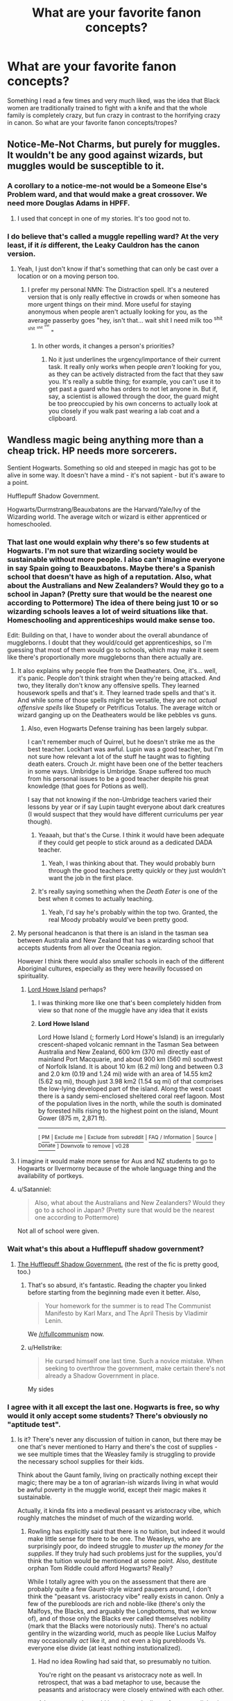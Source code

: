 #+TITLE: What are your favorite fanon concepts?

* What are your favorite fanon concepts?
:PROPERTIES:
:Author: pornomancer90
:Score: 35
:DateUnix: 1518741009.0
:DateShort: 2018-Feb-16
:FlairText: Discussion
:END:
Something I read a few times and very much liked, was the idea that Black women are traditionally trained to fight with a knife and that the whole family is completely crazy, but fun crazy in contrast to the horrifying crazy in canon. So what are your favorite fanon concepts/tropes?


** Notice-Me-Not Charms, but purely for muggles. It wouldn't be any good against wizards, but muggles would be susceptible to it.
:PROPERTIES:
:Author: AutumnSouls
:Score: 31
:DateUnix: 1518747420.0
:DateShort: 2018-Feb-16
:END:

*** A corollary to a notice-me-not would be a Someone Else's Problem ward, and that would make a great crossover. We need more Douglas Adams in HPFF.
:PROPERTIES:
:Author: Sturmundsterne
:Score: 25
:DateUnix: 1518748277.0
:DateShort: 2018-Feb-16
:END:

**** I used that concept in one of my stories. It's too good not to.
:PROPERTIES:
:Score: 1
:DateUnix: 1518809796.0
:DateShort: 2018-Feb-16
:END:


*** I do believe that's called a muggle repelling ward? At the very least, if it /is/ different, the Leaky Cauldron has the canon version.
:PROPERTIES:
:Author: Averant
:Score: 10
:DateUnix: 1518757048.0
:DateShort: 2018-Feb-16
:END:

**** Yeah, I just don't know if that's something that can only be cast over a location or on a moving person too.
:PROPERTIES:
:Author: AutumnSouls
:Score: 3
:DateUnix: 1518757081.0
:DateShort: 2018-Feb-16
:END:

***** I prefer my personal NMN: The Distraction spell. It's a neutered version that is only really effective in crowds or when someone has more urgent things on their mind. More useful for staying anonymous when people aren't actually looking for you, as the average passerby goes "hey, isn't that... wait shit I need milk too ^{shit} ^{^{shit}} ^{^{^{shit}}} ^{^{^{^{shit}}}} "
:PROPERTIES:
:Author: Averant
:Score: 6
:DateUnix: 1518757772.0
:DateShort: 2018-Feb-16
:END:

****** In other words, it changes a person's priorities?
:PROPERTIES:
:Author: Jahoan
:Score: 1
:DateUnix: 1518828759.0
:DateShort: 2018-Feb-17
:END:

******* No it just underlines the urgency/importance of their current task. It really only works when people /aren't/ looking for you, as they can be actively distracted from the fact that they saw you. It's really a subtle thing; for example, you can't use it to get past a guard who has orders to not let anyone in. But if, say, a scientist is allowed through the door, the guard might be too preoccupied by his own concerns to actually look at you closely if you walk past wearing a lab coat and a clipboard.
:PROPERTIES:
:Author: Averant
:Score: 1
:DateUnix: 1518834424.0
:DateShort: 2018-Feb-17
:END:


** Wandless magic being anything more than a cheap trick. HP needs more sorcerers.

Sentient Hogwarts. Something so old and steeped in magic has got to be alive in some way. It doesn't have a mind - it's not sapient - but it's aware to a point.

Hufflepuff Shadow Government.

Hogwarts/Durmstrang/Beauxbatons are the Harvard/Yale/Ivy of the Wizarding world. The average witch or wizard is either apprenticed or homeschooled.
:PROPERTIES:
:Author: Averant
:Score: 34
:DateUnix: 1518757223.0
:DateShort: 2018-Feb-16
:END:

*** That last one would explain why there's so few students at Hogwarts. I'm not sure that wizarding society would be sustainable without more people. I also can't imagine everyone in say Spain going to Beauxbatons. Maybe there's a Spanish school that doesn't have as high of a reputation. Also, what about the Australians and New Zealanders? Would they go to a school in Japan? (Pretty sure that would be the nearest one according to Pottermore) The idea of there being just 10 or so wizarding schools leaves a lot of weird situations like that. Homeschooling and apprenticeships would make sense too.

Edit: Building on that, I have to wonder about the overall abundance of muggleborns. I doubt that they would/could get apprenticeships, so I'm guessing that most of them would go to schools, which may make it seem like there's proportionally more muggleborns than there actually are.
:PROPERTIES:
:Author: ApteryxAustralis
:Score: 17
:DateUnix: 1518758556.0
:DateShort: 2018-Feb-16
:END:

**** It also explains why people flee from the Deatheaters. One, it's... well, it's panic. People don't think straight when they're being attacked. And two, they literally don't know any offensive spells. They learned housework spells and that's it. They learned trade spells and that's it. And while some of those spells might be versatile, they are not /actual offensive spells/ like Stupefy or Petrificus Totalus. The average witch or wizard ganging up on the Deatheaters would be like pebbles vs guns.
:PROPERTIES:
:Author: Averant
:Score: 20
:DateUnix: 1518759213.0
:DateShort: 2018-Feb-16
:END:

***** Also, even Hogwarts Defense training has been largely subpar.

I can't remember much of Quirrel, but he doesn't strike me as the best teacher. Lockhart was awful. Lupin was a good teacher, but I'm not sure how relevant a lot of the stuff he taught was to fighting death eaters. Crouch Jr. might have been one of the better teachers in some ways. Umbridge is Umbridge. Snape suffered too much from his personal issues to be a good teacher despite his great knowledge (that goes for Potions as well).

I say that not knowing if the non-Umbridge teachers varied their lessons by year or if say Lupin taught everyone about dark creatures (I would suspect that they would have different curriculums per year though).
:PROPERTIES:
:Author: ApteryxAustralis
:Score: 18
:DateUnix: 1518759487.0
:DateShort: 2018-Feb-16
:END:

****** Yeaaah, but that's the Curse. I think it would have been adequate if they could get people to stick around as a dedicated DADA teacher.
:PROPERTIES:
:Author: Averant
:Score: 6
:DateUnix: 1518759892.0
:DateShort: 2018-Feb-16
:END:

******* Yeah, I was thinking about that. They would probably burn through the good teachers pretty quickly or they just wouldn't want the job in the first place.
:PROPERTIES:
:Author: ApteryxAustralis
:Score: 3
:DateUnix: 1518760974.0
:DateShort: 2018-Feb-16
:END:


****** It's really saying something when the /Death Eater/ is one of the best when it comes to actually teaching.
:PROPERTIES:
:Author: Jahoan
:Score: 7
:DateUnix: 1518828914.0
:DateShort: 2018-Feb-17
:END:

******* Yeah, I'd say he's probably within the top two. Granted, the real Moody probably would've been pretty good.
:PROPERTIES:
:Author: ApteryxAustralis
:Score: 5
:DateUnix: 1518831435.0
:DateShort: 2018-Feb-17
:END:


**** My personal headcanon is that there is an island in the tasman sea between Australia and New Zealand that has a wizarding school that accepts students from all over the Oceania region.

However I think there would also smaller schools in each of the different Aboriginal cultures, especially as they were heavilly focussed on spirituality.
:PROPERTIES:
:Author: geek_of_nature
:Score: 8
:DateUnix: 1518776991.0
:DateShort: 2018-Feb-16
:END:

***** [[https://en.wikipedia.org/wiki/Lord_Howe_Island][Lord Howe Island]] perhaps?
:PROPERTIES:
:Author: ApteryxAustralis
:Score: 3
:DateUnix: 1518806792.0
:DateShort: 2018-Feb-16
:END:

****** I was thinking more like one that's been completely hidden from view so that none of the muggle have any idea that it exists
:PROPERTIES:
:Author: geek_of_nature
:Score: 2
:DateUnix: 1518867617.0
:DateShort: 2018-Feb-17
:END:


****** *Lord Howe Island*

Lord Howe Island (; formerly Lord Howe's Island) is an irregularly crescent-shaped volcanic remnant in the Tasman Sea between Australia and New Zealand, 600 km (370 mi) directly east of mainland Port Macquarie, and about 900 km (560 mi) southwest of Norfolk Island. It is about 10 km (6.2 mi) long and between 0.3 and 2.0 km (0.19 and 1.24 mi) wide with an area of 14.55 km2 (5.62 sq mi), though just 3.98 km2 (1.54 sq mi) of that comprises the low-lying developed part of the island. Along the west coast there is a sandy semi-enclosed sheltered coral reef lagoon. Most of the population lives in the north, while the south is dominated by forested hills rising to the highest point on the island, Mount Gower (875 m, 2,871 ft).

--------------

^{[} [[https://www.reddit.com/message/compose?to=kittens_from_space][^{PM}]] ^{|} [[https://reddit.com/message/compose?to=WikiTextBot&message=Excludeme&subject=Excludeme][^{Exclude} ^{me}]] ^{|} [[https://np.reddit.com/r/HPfanfiction/about/banned][^{Exclude} ^{from} ^{subreddit}]] ^{|} [[https://np.reddit.com/r/WikiTextBot/wiki/index][^{FAQ} ^{/} ^{Information}]] ^{|} [[https://github.com/kittenswolf/WikiTextBot][^{Source}]] ^{|} [[https://www.reddit.com/r/WikiTextBot/wiki/donate][^{Donate}]] ^{]} ^{Downvote} ^{to} ^{remove} ^{|} ^{v0.28}
:PROPERTIES:
:Author: WikiTextBot
:Score: 1
:DateUnix: 1518806798.0
:DateShort: 2018-Feb-16
:END:


**** I imagine it would make more sense for Aus and NZ students to go to Hogwarts or Ilvermorny because of the whole language thing and the availability of portkeys.
:PROPERTIES:
:Author: maxxie10
:Score: 7
:DateUnix: 1518780689.0
:DateShort: 2018-Feb-16
:END:


**** u/Satanniel:
#+begin_quote
  Also, what about the Australians and New Zealanders? Would they go to a school in Japan? (Pretty sure that would be the nearest one according to Pottermore)
#+end_quote

Not all of school were given.
:PROPERTIES:
:Author: Satanniel
:Score: 5
:DateUnix: 1518786586.0
:DateShort: 2018-Feb-16
:END:


*** Wait what's this about a Hufflepuff shadow government?
:PROPERTIES:
:Author: girlikecupcake
:Score: 8
:DateUnix: 1518758455.0
:DateShort: 2018-Feb-16
:END:

**** [[https://www.fanfiction.net/s/7370842/4/The-Worst-Muggles-Imaginable][The Hufflepuff Shadow Government.]] (the rest of the fic is pretty good, too.)
:PROPERTIES:
:Author: Averant
:Score: 8
:DateUnix: 1518758697.0
:DateShort: 2018-Feb-16
:END:

***** That's so absurd, it's fantastic. Reading the chapter you linked before starting from the beginning made even it better. Also,

#+begin_quote
  Your homework for the summer is to read The Communist Manifesto by Karl Marx, and The April Thesis by Vladimir Lenin.
#+end_quote

We [[/r/fullcommunism]] now.
:PROPERTIES:
:Author: Ember_Rising
:Score: 5
:DateUnix: 1518796252.0
:DateShort: 2018-Feb-16
:END:


***** u/Hellstrike:
#+begin_quote
  He cursed himself one last time. Such a novice mistake. When seeking to overthrow the government, make certain there's not already a Shadow Government in place.
#+end_quote

My sides
:PROPERTIES:
:Author: Hellstrike
:Score: 5
:DateUnix: 1518818986.0
:DateShort: 2018-Feb-17
:END:


*** I agree with it all except the last one. Hogwarts is free, so why would it only accept some students? There's obviously no "aptitude test".
:PROPERTIES:
:Author: Achille-Talon
:Score: 4
:DateUnix: 1518802687.0
:DateShort: 2018-Feb-16
:END:

**** Is it? There's never any discussion of tuition in canon, but there may be one that's never mentioned to Harry and there's the cost of supplies - we see multiple times that the Weasley family is struggling to provide the necessary school supplies for their kids.

Think about the Gaunt family, living on practically nothing except their magic; there may be a ton of agrarian-ish wizards living in what would be awful poverty in the muggle world, except their magic makes it sustainable.

Actually, it kinda fits into a medieval peasant vs aristocracy vibe, which roughly matches the mindset of much of the wizarding world.
:PROPERTIES:
:Author: bgottfried91
:Score: 3
:DateUnix: 1518816671.0
:DateShort: 2018-Feb-17
:END:

***** Rowling has explicitly said that there is no tuition, but indeed it would make little sense for there to be one. The Weasleys, who are surprisingly poor, do indeed struggle to /muster up the money for the supplies/. If they truly had such problems just for the supplies, you'd think the tuition would be mentioned at some point. Also, destitute orphan Tom Riddle could afford Hogwarts? Really?

While I totally agree with you on the assessment that there are probably quite a few Gaunt-style wizard paupers around, I don't think the "peasant vs. aristocracy vibe" really exists in canon. Only a few of the purebloods are rich and noble-like (there's only the Malfoys, the Blacks, and arguably the Longbottoms, that we know of), and of those only the Blacks ever called themselves nobility (mark that the Blacks were notoriously nuts). There's no actual gentilry in the wizarding world, much as people like Lucius Malfoy may occasionally /act/ like it, and not even a big purebloods Vs. everyone else divide (at least nothing instutionalized).
:PROPERTIES:
:Author: Achille-Talon
:Score: 5
:DateUnix: 1518820601.0
:DateShort: 2018-Feb-17
:END:

****** Had no idea Rowling had said that, so presumably no tuition.

You're right on the peasant vs aristocracy note as well. In retrospect, that was a bad metaphor to use, because the peasants and aristocracy were closely entwined with each other.

A better example would have been the lives of someone living in Boston (or some other east coast city) and on the Western Frontier in late 1800s/early 1900s America. Two vastly different lives, nominally under the same nation, but with very little influence upon each other. One lives in a "modern" society, with a currency-based economy, a functioning government, and academia/leisure. The other might not live within site of any non-family members, grow/make/produce everything they need themselves, and never do a lick of formal education. Both of these lifestyles coexisted at the same time within the same nation; I think it'd be possible for the same situation to occur in Wizarding Britain, if the population were low enough and the rural wizards took advantage of all the non-muggle-city space in the country.
:PROPERTIES:
:Author: bgottfried91
:Score: 5
:DateUnix: 1518822019.0
:DateShort: 2018-Feb-17
:END:

******* A good comparison. I'm still pretty sure everyone is supposed to attend Hogwarts unless they actually answer their acceptance letter in the negative, but still, this is mighty good thinking.
:PROPERTIES:
:Author: Achille-Talon
:Score: 1
:DateUnix: 1518822581.0
:DateShort: 2018-Feb-17
:END:


**** Well, according to the wiki, the Quill of Acceptance lets in all magical children from the moment it senses their birth. Supposedly, it's perfectly accurate.

I think this trope is just a case of running into Rowling's trouble with numbers concerning the population. If it was the only option, there should be hundreds more children, but there aren't, and it is the "finest school of witchcraft and wizardry in the world" according to Hagrid, so people write it as an elite school.
:PROPERTIES:
:Author: Averant
:Score: 2
:DateUnix: 1518835316.0
:DateShort: 2018-Feb-17
:END:

***** Why would there be hundreds of children? The Wizarding World is /small/. The estimates I go by is that there are between 10.000 and 15.000 citizens in Wizarding Britain (not counting ghosts, portraits, goblins and so on, of course).
:PROPERTIES:
:Author: Achille-Talon
:Score: 3
:DateUnix: 1518860354.0
:DateShort: 2018-Feb-17
:END:

****** And yet those 10,000 wizards can support a professional Quidditch league with a dozen or so teams.
:PROPERTIES:
:Author: Governor_Humphries
:Score: 3
:DateUnix: 1518905530.0
:DateShort: 2018-Feb-18
:END:

******* Well, yes. They don't have much in the way of sports, just Quidditch basically, so why not? It's not like the wizarding world is an independant economy --- it doesn't need wizard farmers, because they buy their supplies from muggles most of the time --- so what we see seems reasonable. Presumably a half or so of the population work for the Ministry, a quarter of them own Diagon Alley shops and the like, and the last quarter are miscellania (Hogwarts academia, magical researchers, Quidditch players, artists...).
:PROPERTIES:
:Author: Achille-Talon
:Score: 2
:DateUnix: 1518907959.0
:DateShort: 2018-Feb-18
:END:


** Wards

Taking the Dark Mark was voluntary and involved at least using an Unforgivable on a human being
:PROPERTIES:
:Author: InquisitorCOC
:Score: 52
:DateUnix: 1518746671.0
:DateShort: 2018-Feb-16
:END:

*** [deleted]
:PROPERTIES:
:Score: 37
:DateUnix: 1518748240.0
:DateShort: 2018-Feb-16
:END:

**** Well they do exist- look at Hogwarts. Wards /are/ canon, just not by that name or to the extent fanon has taken it. Or rather, the idea of wards in fanon, watered down, is canon.
:PROPERTIES:
:Author: girlikecupcake
:Score: 26
:DateUnix: 1518758176.0
:DateShort: 2018-Feb-16
:END:

***** Their creation is largely fanon though. Various fics will say that Ancient Runes and Arithmancy are used to make wards. Ancient Runes to me seems like a Latin analogue. Maybe it could be useful for spell creation?

Also, another instance of wards being tangentially mentioned in canon. Bill is a curse breaker for Gringotts. I'm under the impression that he's basically breaking wards that ancient Egyptian wizards put on their tombs.
:PROPERTIES:
:Author: ApteryxAustralis
:Score: 12
:DateUnix: 1518761154.0
:DateShort: 2018-Feb-16
:END:

****** That's a lot of ancient Egyptian tombs for the /bank/ to need on-staff curse breakers, human curse breakers.

I always preferred for /curse breaker/ to be a euphemism for mercenary.
:PROPERTIES:
:Author: Krististrasza
:Score: 5
:DateUnix: 1518785448.0
:DateShort: 2018-Feb-16
:END:

******* Considering how insular magical society is in canon, one could argue that Gringotts is just hiring any competent curse breakers (whether or not there's work for them) to have a stranglehold over the market.
:PROPERTIES:
:Author: bgottfried91
:Score: 2
:DateUnix: 1518816409.0
:DateShort: 2018-Feb-17
:END:


*** Mm...I wonder a fair bit about wards, actually.

Like, why would they be on every wizarding home? That's like if in Star Wars every house had a personal deflector shield.

Though admittedly that would only refer to defence wards; I've seen wards in fanfic used for simply identifying people coming to the house, and I have this idea that Hogwarts has luck wards so that students don't fall off the moving stairs or see a basilisk eye-to-eye or et-cetera.

And instead of just wards on buildings, why not wards on people too? There's a slight leaning towards that in book 6, when Fred & George mention the support staff of the Ministry getting 500 Shield Hats from them...

** 
   :PROPERTIES:
   :CUSTOM_ID: section
   :END:
...Oh, and as for the Dark Mark, there's potential there; what if someone could be forcibly branded, and possibly it served as a means of mind control (it certainly has SOME mental connection, how could the Death Eaters have found Little Hangleton otherwise?), AND, Voldemort discreetly spread the rumour that it can only be taken willingly and via Unforgivable curse to stop his Inner Circle from changing sides?

...Although, wasn't there a thread here a couple of weeks ago about how Sirius didn't know about the Dark Mark? Apparently it wasn't well-known then?
:PROPERTIES:
:Author: Avaday_Daydream
:Score: 5
:DateUnix: 1518764228.0
:DateShort: 2018-Feb-16
:END:

**** No, that's as if every house had a lock. Between a charm to open muggle locks that a kid can easily learn, the Summoning Charm and Apparition, which everyone learns, you want your houses protected against intruders.
:PROPERTIES:
:Author: Starfox5
:Score: 12
:DateUnix: 1518765091.0
:DateShort: 2018-Feb-16
:END:

***** I dunno, having locks doesn't prevent an intruder from smashing in your window to get in...though that would probably set off an alarm, if they did do that.

Maybe a fence would be a better analogy? Wooden, tin, barbed wire, stony, electric, depending on what kind of ward it is? That would keep intruders off the grounds too...
:PROPERTIES:
:Author: Avaday_Daydream
:Score: 3
:DateUnix: 1518772553.0
:DateShort: 2018-Feb-16
:END:

****** "Wards" is just a term for "permanent magical defences". I usually treat them as several spells layered over each other. Magical locks, alarm charms, anti-fire charms, spells to reinforce walls - whatever seems logical for a given location.
:PROPERTIES:
:Author: Starfox5
:Score: 12
:DateUnix: 1518772964.0
:DateShort: 2018-Feb-16
:END:


***** There was actually a big problem with the first English wizard to master the unlocking charm, who used it to become a thief. his victims got fed up and created the Anti-Unlocking Charm, which led to said wizard being eaten by his guard Nundu.
:PROPERTIES:
:Author: Jahoan
:Score: 3
:DateUnix: 1518829354.0
:DateShort: 2018-Feb-17
:END:


** Magicals thrive in large, sparsely populated countries. Therefore, there are more magicals in Norway, Sweden and Finland (combined, of course) than in the UK, and Russia has a magical population in the thirty thousands. Belgia and Netherlands, on the other hand, has so few that they even share most Ministry of Magic departments. (And one of those Chinese ghost towns is definitely a magical city with loads of muggle repellants.)

Castelobruxo, Mahoutokoro and all those other /Google Translated Academy of Magic/ schools don't exist (or at least do under another name). Full stop. Most magicals are educated at home, under apprentices or in unofficial hedge schools.

Occlumency is rare, and legilimency is even rarer. In 1996, the only master legilimens in the UK were Voldemort, Snape, Dumbledore and two "mind healers" (a weird psychotherapist/brain surgeon mix) at St Mungo. Bellatrix Lestrange was merely a dilettante compared to those.

EDIT: Also, whenever Rowlings numbers (in the books or anywhere else) clash with the world, it's the numbers that lose. No, Hogwarts anno 1991 didn't have 1000 students, there weren't 700 wizards working on the World Cup stadium and they didn't have 100,000 guests during said event.

EDIT 2: I totally misunderstood this thread... read that as headcanon, so only the occlumency thing is actually on topic... Suppose I got a bit caught up in all the headcanons that the others posted...
:PROPERTIES:
:Score: 19
:DateUnix: 1518760561.0
:DateShort: 2018-Feb-16
:END:

*** I don't think Snape would be considered a Legilimency master... He could use it effectively, but he was far, far more proficient in Occlumency. Voldemort was the Legilimency master, his ultimate technique being mental possession a la OotP. I think this would highlight precisely how dangerous he was even in undeath; a wraith is not normally able to possess the living so completely, but Voldemort's prodigious talent for Legilimency allowed him to even become part of his host's flesh and bone.

Dumbledore, of course, is equally talented at both, but not to the level of Snape or Voldemort.
:PROPERTIES:
:Author: Averant
:Score: 12
:DateUnix: 1518761064.0
:DateShort: 2018-Feb-16
:END:

**** Well, that sort of proves the point I was making.

I'm frankly annoyed when fics go on about magically raised all being taught occlumency at age eight to protect them from all those legilimens that, of course, want their Secret Family Magic^{TM}.

Harry had to learn it due to his subscription to the Voldemort Channel.
:PROPERTIES:
:Score: 5
:DateUnix: 1518795113.0
:DateShort: 2018-Feb-16
:END:

***** In FBWTFT, on the Goldstein sister's bookshelf is a book titled "Living With the Legilimens" And it's safe to assume Graves was an Occlumens.
:PROPERTIES:
:Author: Jahoan
:Score: 3
:DateUnix: 1518829601.0
:DateShort: 2018-Feb-17
:END:


*** u/ApteryxAustralis:
#+begin_quote
  Belgia and Netherlands, on the other hand, has so few that they even share most Ministry of Magic departments.
#+end_quote

I've seen Austria-Hungary written as still thriving in the Wizarding World. I have to wonder if Wizarding Ireland is independent or not. I find it interesting when wizards still follow old borders.
:PROPERTIES:
:Author: ApteryxAustralis
:Score: 7
:DateUnix: 1518761403.0
:DateShort: 2018-Feb-16
:END:

**** Canon metions Transylvania as well, but that's kinda ruined by it coexisting with Romania.
:PROPERTIES:
:Score: 6
:DateUnix: 1518795214.0
:DateShort: 2018-Feb-16
:END:

***** Transylvania wasn't even part of Romania until 1918, so it fits.
:PROPERTIES:
:Author: Raalph
:Score: 3
:DateUnix: 1518875784.0
:DateShort: 2018-Feb-17
:END:

****** Oops, my bad. I thought that happened when Romania became a country.
:PROPERTIES:
:Score: 2
:DateUnix: 1518881918.0
:DateShort: 2018-Feb-17
:END:


**** Hogwarts accepts students from Ireland, and England, Scotland, Wales and Ireland all have their own national Quidditch Teams.
:PROPERTIES:
:Author: Jahoan
:Score: 3
:DateUnix: 1518829689.0
:DateShort: 2018-Feb-17
:END:


*** u/sorc:
#+begin_quote
  Magicals thrive in large, sparsely populated countries. Therefore, there are more magicals in Norway, Sweden and Finland (combined, of course) than in the UK, and Russia has a magical population in the thirty thousands. Belgia and Netherlands, on the other hand, has so few that they even share most Ministry of Magic departments. (And one of those Chinese ghost towns is definitely a magical city with loads of muggle repellants.)
#+end_quote

Please, please tell me there is a fic that uses this idea and shows some more of the magical world?!
:PROPERTIES:
:Author: sorc
:Score: 4
:DateUnix: 1518800230.0
:DateShort: 2018-Feb-16
:END:


** Bellatrix used to be the "rebel" while Andromeda was the "good" daughter who couldn't help whom she fell in love with. All Black sisters were/are close to each other and ideology wise were closer to Grindelwald than to Voldemort (why kill muggles if you can rule them/make them work for you).

Overall makes for a more interesting narrative than simply "Andromeda always knew that blood purity was wrong, that's why she married Edward, Bellatrix liked to eat Kitten hearts, so she joined the Death Eaters". I've included variations of this in all of my stories because I like that idea.
:PROPERTIES:
:Author: Hellstrike
:Score: 19
:DateUnix: 1518777137.0
:DateShort: 2018-Feb-16
:END:

*** I like the idea of the Andromeda and Bellatrix /characterizations/, but I can't really believe Bellatrix would buy into a Grindelwald-style ideology. She very much seems the type to want to annihilate all non-mages and think their very existence is a disgrace.
:PROPERTIES:
:Author: Achille-Talon
:Score: 8
:DateUnix: 1518802944.0
:DateShort: 2018-Feb-16
:END:

**** Then again, what we mainly see is her post-Azkaban state. Before that we have mostly just the statements of people on the exact opposite side talking about her. I'd think that there is plenty of creative space there to characterize Bellatrix in a lot of ways.

I regret not having saved the fic in which she was the one getting Sirius hooked on muggle stuff. I remembr that it was loosely based on the story of an european ISIS fighter, who was a well educated, open-minded and kind man struck by cruel fate, who gradually got into a downward spiral of fanaticism and hate after the wrong people "helped" him grief. In the story Bellatrix' breaking point was Andromeda's treason against her, opening her up for the stories of the all corrupting mudblood, born from filth and stealing sisters.
:PROPERTIES:
:Author: UndeadBBQ
:Score: 9
:DateUnix: 1518805516.0
:DateShort: 2018-Feb-16
:END:


**** In my personal headcanon she wasn't even a blood purist during her childhood but saw muggles as second grade people because they had no magic but wasn't above using their products (like beer and cigarettes). She was forced into the Lestrange marriage after Andromeda eloped and was then conditioned to follow Voldemort's ideology (torture those muggleborns or get tortured yourself). She wasn't born a monster, she was made one (and Andromeda blames herself for it since she involuntarily set that chain of events in motion). Bellatrix was always quick to resort to violence (you made my sister cry so now I'm going to break every bone in your hand) but only became unhinged after the marriage. That's what I use in my stories at least.
:PROPERTIES:
:Author: Hellstrike
:Score: 5
:DateUnix: 1518809561.0
:DateShort: 2018-Feb-16
:END:


*** Only story I liked with that idea: [[https://www.fanfiction.net/s/2565609/108/Odd-Ideas]]
:PROPERTIES:
:Author: Aardwarkthe2nd
:Score: 1
:DateUnix: 1518890973.0
:DateShort: 2018-Feb-17
:END:


** I like the idea of some sort of family curse of the Black Madness a lot. It's a fun concept, if it goes beyond the boring psychotic killer stereotype. As OP said, the "fun" kind of madness is often left out when writing the Blacks, but its a great little niche to explore.

I'm also fond of the fanon concept that Hermione's parents were rather distant with her, and grew even more distant with each year, until eventually when Hermione finds them in Australia, all that remains is aquaintances with a phantom of familiar relation in the background. I like to think with this concept - about how the muggle and wizarding world try, but ultimately fail to work together. Imagining the Grangers and their relation with their daughter holds a lot of potential for creativity. Some write them as fascinated by magic - even researching it themselves. But I tend to like the idea that this highly educated couple has problems dealing with the fact that their daughter is like out of a fairytale. Growing up Hermione must've had some bouts of magic happening. Then the Hogwarts letter, and it was all explained. "Our daughter is a witch". And the more and more Hermione talked about potions and charms and transfiguration, probably using the appropriate, completely alien terminology to describe it, the more the Grangers felt a rift between them and their child. And then I sometimes saw these breaking points built in. E.g. Hermione's grandfather is in his deathbed. "Can't you heal him? DO SOMETHING! YOU'RE A WITCH!". And you have both her parents and Hermione herself realizing that they're drifting apart and there really is nothing they can do about it.
:PROPERTIES:
:Author: UndeadBBQ
:Score: 14
:DateUnix: 1518776416.0
:DateShort: 2018-Feb-16
:END:

*** That's an interesting idea with the Grangers, though I must say it's a bit too dark for my fic.
:PROPERTIES:
:Author: Achille-Talon
:Score: 2
:DateUnix: 1518803070.0
:DateShort: 2018-Feb-16
:END:


** - Warming charms
- Runes used to sustain enchantments
- Occlumency being a form of self-induced sociopathy
- Occlumens or Animagus -- you can't master both
- Galleons having a purchasing power of ~$25
:PROPERTIES:
:Author: wordhammer
:Score: 17
:DateUnix: 1518750827.0
:DateShort: 2018-Feb-16
:END:

*** The whole "1 Galleon is 5£" breaks down really quickly. Olivander would be living in poverty unless he's heavily subsidized or wizards burn through wands every 10 years or so.

I set a galleon at about 50£ (~ $70) myself. That makes a knut about 10 pence or 14 US cents and a sickle is just shy of 3£ or about $4.
:PROPERTIES:
:Author: ApteryxAustralis
:Score: 19
:DateUnix: 1518755349.0
:DateShort: 2018-Feb-16
:END:

**** That's actually another headcanon I like: Olivander is subsidized by the MoM for selling to Hogwarts students.
:PROPERTIES:
:Author: Averant
:Score: 17
:DateUnix: 1518757166.0
:DateShort: 2018-Feb-16
:END:

***** I've read in a story once that he will also seek out parts for wands, but sell ones that aren't wand-quality to apothecaries for a pretty penny.
:PROPERTIES:
:Author: girlikecupcake
:Score: 14
:DateUnix: 1518758309.0
:DateShort: 2018-Feb-16
:END:


***** I hadn't really thought about it, but it goes with other peoples' head canons that he puts the trace on his wands that he sells to students. Usually these stories are more of a grey or dark Harry who wants to do (potentially questionable) things outside of school before he's of age.
:PROPERTIES:
:Author: ApteryxAustralis
:Score: 3
:DateUnix: 1518758254.0
:DateShort: 2018-Feb-16
:END:


***** This [[https://m.fanfiction.net/s/12149694/Ollivanders-Oath][fic]] has the ministery forced into subsidising Ollivander after he goes bankrupt. It's also my headcanon for how Ollivanders continues to run.
:PROPERTIES:
:Author: elizabnthe
:Score: 3
:DateUnix: 1518772584.0
:DateShort: 2018-Feb-16
:END:


***** I read a fic with a similar idea. Basically, since muggle money is (In the fic at least) worthless to Wizards and Goblins, the Ministry pays 100% of the amount of galleons that are exchanged back to the goblins, so that the gold is not devalued.
:PROPERTIES:
:Author: will1707
:Score: 3
:DateUnix: 1518822935.0
:DateShort: 2018-Feb-17
:END:


**** £6 for a butterbeer wouldn't make much sense, though. And I really hope that the potions book didn't cost £450...

Except for the wand and the twins' shop, everything else make more sense with a £5/galleon conversion. And even then, you can assume there's a subsidy on the wands and that wizards value property differently (or the ~1000 might have been an advance payment on a loan or sometihng...). Also, there has been some massive inflation in the muggle world over the last 100 years, and the richest wizards didn't seem like the type to do business with muggles.

EDIT: Also, maybe Ollivander charges more for other services, like custom made wands and such.
:PROPERTIES:
:Score: 6
:DateUnix: 1518759650.0
:DateShort: 2018-Feb-16
:END:

***** I have a partially written fic (not sure if I'll finish and release it) that has Ollivander making money off accessories (holsters, polish, etc.).

I have had textbooks that cost about $200, or about £140, but that's a high point and still lower than £450. £5,000 seems a bit low for a tournament that promises fame and glory though. Of course, there is always that old stand-by that Rowling is bad with numbers.

Wizards valuing property differently is a very good point. I'd imagine that it would be relatively easy to build a house. Muggle household goods like pans, pans, towels, furniture, etc. would be easy enough for a moderately skilled witch or wizard to make from a twig or something.

Inflation is definitely an interesting point. Britain has had worse inflation than the US given that it used to be something like $5 per £1 about a century ago.
:PROPERTIES:
:Author: ApteryxAustralis
:Score: 6
:DateUnix: 1518760916.0
:DateShort: 2018-Feb-16
:END:

****** Yeah, something around 11,000 % from 1900 to 2017, and there's no guarantee that the magical world experienced the same inflation.

The goblins probably control the influx of muggle money tightly, so there's no muggleborn taking over the economy.

Also, according to [[https://www.sunlife.co.uk/blogs-and-features/the-price-of-a-home-in-britain---then-and-now][this article]] and [[https://www.nationwide.co.uk/-/media/MainSite/documents/about/house-price-index/downloads/uk-house-price-since-1952.xls][this spreadsheet]], the 1000 galleon price could have bought a house in the muggle world some twenty five years earlier.

Also, 60p (2 sickles, what Aberforth charges for a bottle of butterbeer) got you a pint in the 80's.

In my headcanon, the British magical economy has been at a standstill for quite some time, and hasn't exactly thrived during the wizarding wars.
:PROPERTIES:
:Score: 4
:DateUnix: 1518796679.0
:DateShort: 2018-Feb-16
:END:


****** There's an idea mentioned upthread that another way he makes money is by finding his own wand cores and selling the ones that aren't wand-quality to apothercaries for a pretty penny. Perhaps he finds other ingredients while he's out.
:PROPERTIES:
:Author: SMTRodent
:Score: 2
:DateUnix: 1518952617.0
:DateShort: 2018-Feb-18
:END:


***** That's a pretty realistic price for textbooks these days. At least in the current US College Textbook racket..
:PROPERTIES:
:Author: monkeyepoxy
:Score: 2
:DateUnix: 1518767014.0
:DateShort: 2018-Feb-16
:END:

****** US is a special case there. The textbooks I had in UK a few years ago went for about £50 new (both 1000+ pages). So £45 was probably a lot for a textbook in 1996.
:PROPERTIES:
:Score: 5
:DateUnix: 1518802275.0
:DateShort: 2018-Feb-16
:END:

******* I am both mortified and unsurprised that the US University text sub-industry is over-priced.

Reminds me a bit of Gilderoy Lockhart, actually:

2 Galleons/book * 7 books * 300-700 students (depending on whose numbers you believe) = a tidy profit even without a professor's salary.
:PROPERTIES:
:Author: wordhammer
:Score: 3
:DateUnix: 1518803503.0
:DateShort: 2018-Feb-16
:END:

******** At least Lockhart didn't make new editions of all his books that year so that noone could buy them used...
:PROPERTIES:
:Score: 3
:DateUnix: 1518855704.0
:DateShort: 2018-Feb-17
:END:


****** Hogwarts is not a college and is not located in the US.
:PROPERTIES:
:Author: Krististrasza
:Score: 4
:DateUnix: 1518785819.0
:DateShort: 2018-Feb-16
:END:

******* Well spotted.
:PROPERTIES:
:Author: monkeyepoxy
:Score: 7
:DateUnix: 1518787265.0
:DateShort: 2018-Feb-16
:END:


** - Sentient Hogwarts. I don't always use it in my stories but I like the idea.

- Most ancient mythologies were actually about shut-off-from-muggleborns communities of pureblood wizards who used their power and knowledge to be worshipped by the muggles. Zeus, Ra & Co. were all just powerful wizards. The Olympians had access to a Philosopher's Stone (Ambrosia and Nectar = Philosopher's Stone and Elixir).

- Related to the above, all the humanoid sapient species are the result of prehistoric tribes of wizards whose accidental magic mutated them based on what they valued. House-Elves became small, discreet and fleet-footed to escape large predators; Goblins were a tribe of cave-dwellers whose magic evolved to fit their crafting of rock-based weapons ;Dementors were a tribe of specialized Legilimenses whose existence came to rely more on more on stealing the thoughts of others; etc.

- Aragog never sought to eat humans and weakly objected to his children doing so, he was just growing too old to prevent them and their mother Mosage was a /very/ bad influence.

- Cornelius Fudge was a Slytherin; that's why he keeps listening to people like Lucius Malfoy and Umbridge --- as little as they have in common, they were essentially at school together.

- Goblin culture highly values briskness and efficiency. Goblins at Gringotts are always annoyed because the wizards are always fussing things over and taking away valuable time and saying things that don't need to be said (like these pointless "hello" things).

- Arithmancy is /supposedly/ rooted in Divination, but really has more to do with Charms Theory; only, all that complicated stuff only comes up in high years, and the first years of Arithmancy are just plain maths, which the wizards sorely need. It's kept a secret from the Ministry, of course.
:PROPERTIES:
:Author: Achille-Talon
:Score: 10
:DateUnix: 1518803600.0
:DateShort: 2018-Feb-16
:END:


** - The black Madness can be fun.

- Wizarding England is still subject to the Queen. May lead to muggle wank, but properly used it's interesting.

- Sometimes I like to think that Lockhart could have been much more terrifying. Handsome man who's the target of teenagers' crushes, and handy with /Obliviate/? Yeah, creepy as all fuck.

- I like Fanon!Luna. Peroid. She's a sweetheart. Bonus points for first year Luna.

Will edit if I think of more.

EDIT:

- Exploring the effects of abuse on one Harry Potter.

- Hermione's mom (NOT Emma Granger, please!) Being somewhat cold and distant, while "Daddy" is closer to her. Seen it in a few fics; seemed interesting.

- I /don't/ like Sirius "I just escaped a horrible prison but I'm totally ok now" Black. The man needed therapy. Badly. We hardly knew ye, Sirius.
:PROPERTIES:
:Author: will1707
:Score: 38
:DateUnix: 1518744449.0
:DateShort: 2018-Feb-16
:END:

*** ...damn, I tend to forget about that with Lockhart. Rowling could have made him less innocent if it weren't for the fact that the target audience is children...
:PROPERTIES:
:Author: DannyPhantomPhandom
:Score: 26
:DateUnix: 1518746317.0
:DateShort: 2018-Feb-16
:END:

**** I remember a story I read forever ago had a Lockhart raping Cho Chang repeatedly and Obliviating her after each time. I think it was like a dark Harry fic, so Harry murdered him after catching him in the act.
:PROPERTIES:
:Author: BestYak
:Score: 6
:DateUnix: 1518749420.0
:DateShort: 2018-Feb-16
:END:

***** I remember reading a story where Lockhart was about to rape Draco Malfoy but then Harry busted in to save his rival.
:PROPERTIES:
:Author: DannyPhantomPhandom
:Score: 15
:DateUnix: 1518750416.0
:DateShort: 2018-Feb-16
:END:

****** And I've read one along the same lines, but Harry had a fractured personality. People do definitely go this route with Lockhart.
:PROPERTIES:
:Author: girlikecupcake
:Score: 7
:DateUnix: 1518758395.0
:DateShort: 2018-Feb-16
:END:


**** I can't remember ever seen a creepy (well written) Lockhart.
:PROPERTIES:
:Author: will1707
:Score: 2
:DateUnix: 1518748809.0
:DateShort: 2018-Feb-16
:END:

***** I wonder if part of that is because he's so early in the series and doesn't (well, not in any real capacity) appear in any of the following books.

You could write him as a perverted creeper, but I don't think that would be more than a niche fic. The idea of him obliviating wizards does have potential. Hell, he could probably launch a coup if he wanted to. Instead, he's fine prancing around being the object of many a woman's fantasies.

I feel like I've seen at least one pairing with him and Rita Skeeter. I wouldn't read it for the romance, but those two working together could stir some Sirius (sorry) shit.
:PROPERTIES:
:Author: ApteryxAustralis
:Score: 4
:DateUnix: 1518759241.0
:DateShort: 2018-Feb-16
:END:


*** u/Satanniel:
#+begin_quote
  Wizarding England is still subject to the Queen. May lead to muggle wank, but properly used it's interesting.
#+end_quote

Is there any case of it being properly used?
:PROPERTIES:
:Author: Satanniel
:Score: 5
:DateUnix: 1518786712.0
:DateShort: 2018-Feb-16
:END:

**** No.
:PROPERTIES:
:Author: yarglethatblargle
:Score: 7
:DateUnix: 1518807264.0
:DateShort: 2018-Feb-16
:END:


*** I like those things too. Also, your username is the closest to mine I've ever seen.
:PROPERTIES:
:Author: wille179
:Score: 3
:DateUnix: 1518750788.0
:DateShort: 2018-Feb-16
:END:


*** u/elizabnthe:
#+begin_quote
  Hermione's mom (NOT Emma Granger please!) Being somewhat cold and distant, while "Daddy" is closer to her. Seen it in a few fics; seemed interesting.
#+end_quote

Are you able to recommend those fics? Because that does sound interesting. Any fics I've read with Hermione's parents has both of them as either very bland, 'quirky' or distant.
:PROPERTIES:
:Author: elizabnthe
:Score: 2
:DateUnix: 1518771713.0
:DateShort: 2018-Feb-16
:END:

**** Yes I can!

*Sympathetic Properties* linkffn(10914042) Word of warning though: It's so far 530,485 words long, and the author claims that it's at a 10% of completion, so we're looking at a 5 million words fic. Eventually. His update rate is not great, but decent.

And *The Perils of Innocence* linkffn(8429437) which is shorter at 98,203, but the updates are even worse.
:PROPERTIES:
:Author: will1707
:Score: 4
:DateUnix: 1518782399.0
:DateShort: 2018-Feb-16
:END:

***** [[http://www.fanfiction.net/s/8429437/1/][*/The Perils of Innocence/*]] by [[https://www.fanfiction.net/u/901792/avidbeader][/avidbeader/]]

#+begin_quote
  AU. In an institute to help children with psychological issues, a child is abandoned by his guardians because he does extraordinary things. Rather than fear him, the doctors work to help him try to control this ability. They discover other children with these incredible powers. And then odd letters arrive one summer day. Rating will probably go up later. Eventual H/Hr.
#+end_quote

^{/Site/: [[http://www.fanfiction.net/][fanfiction.net]] *|* /Category/: Harry Potter *|* /Rated/: Fiction K *|* /Chapters/: 33 *|* /Words/: 98,203 *|* /Reviews/: 3,253 *|* /Favs/: 5,813 *|* /Follows/: 7,700 *|* /Updated/: 9/24/2017 *|* /Published/: 8/14/2012 *|* /id/: 8429437 *|* /Language/: English *|* /Genre/: Drama *|* /Characters/: Harry P., Hermione G. *|* /Download/: [[http://www.ff2ebook.com/old/ffn-bot/index.php?id=8429437&source=ff&filetype=epub][EPUB]] or [[http://www.ff2ebook.com/old/ffn-bot/index.php?id=8429437&source=ff&filetype=mobi][MOBI]]}

--------------

[[http://www.fanfiction.net/s/10914042/1/][*/Sympathetic Properties/*]] by [[https://www.fanfiction.net/u/3728319/Mr-Norrell][/Mr Norrell/]]

#+begin_quote
  Having been treated as a servant his entire life, Harry is more sympathetic when Dobby arrives, avoiding Vernon's wrath and gaining a bit of freedom. That freedom changes his summer, his life, and the world forever. A very long character-driven story that likes to play with canon. (Now at Hogwarts)
#+end_quote

^{/Site/: [[http://www.fanfiction.net/][fanfiction.net]] *|* /Category/: Harry Potter *|* /Rated/: Fiction T *|* /Chapters/: 39 *|* /Words/: 530,485 *|* /Reviews/: 2,975 *|* /Favs/: 4,035 *|* /Follows/: 5,577 *|* /Updated/: 12/3/2017 *|* /Published/: 12/24/2014 *|* /id/: 10914042 *|* /Language/: English *|* /Genre/: Drama/Humor *|* /Characters/: <Harry P., Hermione G.> *|* /Download/: [[http://www.ff2ebook.com/old/ffn-bot/index.php?id=10914042&source=ff&filetype=epub][EPUB]] or [[http://www.ff2ebook.com/old/ffn-bot/index.php?id=10914042&source=ff&filetype=mobi][MOBI]]}

--------------

*FanfictionBot*^{1.4.0} *|* [[[https://github.com/tusing/reddit-ffn-bot/wiki/Usage][Usage]]] | [[[https://github.com/tusing/reddit-ffn-bot/wiki/Changelog][Changelog]]] | [[[https://github.com/tusing/reddit-ffn-bot/issues/][Issues]]] | [[[https://github.com/tusing/reddit-ffn-bot/][GitHub]]] | [[[https://www.reddit.com/message/compose?to=tusing][Contact]]]

^{/New in this version: Slim recommendations using/ ffnbot!slim! /Thread recommendations using/ linksub(thread_id)!}
:PROPERTIES:
:Author: FanfictionBot
:Score: 1
:DateUnix: 1518782430.0
:DateShort: 2018-Feb-16
:END:


*** Another way to go about the Lockhart issue is that learning the memories of all those famous wizards. You would think he would turn out at least semi-competent.
:PROPERTIES:
:Author: Mecha_Fox42
:Score: 2
:DateUnix: 1518803017.0
:DateShort: 2018-Feb-16
:END:


*** In my own fic, Sirius gets out of Azkaban shortly after Christmas and is in St Mungo's until June.
:PROPERTIES:
:Author: Jahoan
:Score: 2
:DateUnix: 1518829962.0
:DateShort: 2018-Feb-17
:END:

**** Can I have a link to your fic?
:PROPERTIES:
:Score: 1
:DateUnix: 1528368662.0
:DateShort: 2018-Jun-07
:END:

***** linkffn(A World Unseen: Vol I)
:PROPERTIES:
:Author: Jahoan
:Score: 1
:DateUnix: 1528385037.0
:DateShort: 2018-Jun-07
:END:

****** [[https://www.fanfiction.net/s/12598504/1/][*/A World Unseen: Vol I/*]] by [[https://www.fanfiction.net/u/5869493/Jahoan][/Jahoan/]]

#+begin_quote
  There was no way Lily Potter would let her son anywhere near her sister, so she told Dumbledore about her cousin in America. After Halloween 1981, the Fentons gain another son. Disclaimer: I do not own Harry Potter or Danny Phantom and related media.
#+end_quote

^{/Site/:} ^{fanfiction.net} ^{*|*} ^{/Category/:} ^{Harry} ^{Potter} ^{+} ^{Danny} ^{Phantom} ^{Crossover} ^{*|*} ^{/Rated/:} ^{Fiction} ^{T} ^{*|*} ^{/Chapters/:} ^{22} ^{*|*} ^{/Words/:} ^{61,752} ^{*|*} ^{/Reviews/:} ^{76} ^{*|*} ^{/Favs/:} ^{184} ^{*|*} ^{/Follows/:} ^{197} ^{*|*} ^{/Updated/:} ^{11/17/2017} ^{*|*} ^{/Published/:} ^{8/2/2017} ^{*|*} ^{/Status/:} ^{Complete} ^{*|*} ^{/id/:} ^{12598504} ^{*|*} ^{/Language/:} ^{English} ^{*|*} ^{/Genre/:} ^{Adventure} ^{*|*} ^{/Characters/:} ^{Harry} ^{P.,} ^{Danny} ^{F.} ^{*|*} ^{/Download/:} ^{[[http://www.ff2ebook.com/old/ffn-bot/index.php?id=12598504&source=ff&filetype=epub][EPUB]]} ^{or} ^{[[http://www.ff2ebook.com/old/ffn-bot/index.php?id=12598504&source=ff&filetype=mobi][MOBI]]}

--------------

*FanfictionBot*^{2.0.0-beta} | [[https://github.com/tusing/reddit-ffn-bot/wiki/Usage][Usage]]
:PROPERTIES:
:Author: FanfictionBot
:Score: 1
:DateUnix: 1528385055.0
:DateShort: 2018-Jun-07
:END:


****** Thank you
:PROPERTIES:
:Score: 1
:DateUnix: 1528385159.0
:DateShort: 2018-Jun-07
:END:


** I like the stories where runes are explored and used for crazy powerful magic.
:PROPERTIES:
:Author: Termsndconditions
:Score: 7
:DateUnix: 1518761668.0
:DateShort: 2018-Feb-16
:END:


** [deleted]
:PROPERTIES:
:Score: 28
:DateUnix: 1518748111.0
:DateShort: 2018-Feb-16
:END:

*** u/fflai:
#+begin_quote
  You gotta admit that canon Harry is quite an inaccurate portrayal of a neglected child
#+end_quote

I... I don't know. Abused children manifest in many different ways, and I do see some of the patterns Harry exhibits in myself or my brothers. Quidditch being something he does to ignore his problems, behaving recklessly with disregard for his own safety, thinking he's gotta solve every problem himself, ...

Like he isn't one of the typical steretypes, but some of the stuff might be quite fitting.
:PROPERTIES:
:Author: fflai
:Score: 31
:DateUnix: 1518750960.0
:DateShort: 2018-Feb-16
:END:

**** That's important. It manifests differently. I said this below already, but as an abused child myself, I don't see anything of me or my experiences in Harry. I'm too anxious and cautious to the point of being an actual shut-in, hardly leaving my apartment more than once a week. Sometimes less than that. Whenever I do, I'm not good around people, especially other women. I jump at loud laughter, doors closing, or when someone just brushes up against me. My head is always on a swivel. When I go to take out the trash or get the mail, sometimes I run because my mother was a very impatient person when I was a kid, and she'd punish me for being too slow with anything. Of course, most times she'd punish me for no reason, or made up reasons. But that's besides the point.

My point is, that all of this doesn't mean anyone else's experiences aren't...correct? Valid? The right way to be? I'm sorry, I don't know how to say it, how to word it.
:PROPERTIES:
:Score: 14
:DateUnix: 1518757938.0
:DateShort: 2018-Feb-16
:END:

***** "valid" works for this. The experiences of both of you are valid examples.
:PROPERTIES:
:Author: Averant
:Score: 7
:DateUnix: 1518760345.0
:DateShort: 2018-Feb-16
:END:

****** Thank you Averant. :) Valid.
:PROPERTIES:
:Score: 8
:DateUnix: 1518760467.0
:DateShort: 2018-Feb-16
:END:


*** As an abused child myself, yes, I've always found him to be inaccurate. But I do understand that JK Rowling was writing a children's series, and she wrote it way back in the 90's, when laws and studies about those things weren't as good as they are now.
:PROPERTIES:
:Score: 11
:DateUnix: 1518750227.0
:DateShort: 2018-Feb-16
:END:

**** Hm, that's a good point!
:PROPERTIES:
:Score: 4
:DateUnix: 1518750355.0
:DateShort: 2018-Feb-16
:END:

***** Thank you Love. :) You made a good point too.
:PROPERTIES:
:Score: 1
:DateUnix: 1518750650.0
:DateShort: 2018-Feb-16
:END:


*** Have you read Catechism? linkffn(2006636)
:PROPERTIES:
:Author: will1707
:Score: 3
:DateUnix: 1518752125.0
:DateShort: 2018-Feb-16
:END:

**** [[http://www.fanfiction.net/s/2006636/1/][*/Catechism/*]] by [[https://www.fanfiction.net/u/584081/Dreamfall][/Dreamfall/]]

#+begin_quote
  AU The Dursleys taught Harry to fear and hate magic and all things magical including himself. Now how long will it take the wizarding world see the damage done? And can they ever hope to fix it? Disturbing. WIP
#+end_quote

^{/Site/: [[http://www.fanfiction.net/][fanfiction.net]] *|* /Category/: Harry Potter *|* /Rated/: Fiction M *|* /Chapters/: 16 *|* /Words/: 113,569 *|* /Reviews/: 2,139 *|* /Favs/: 2,904 *|* /Follows/: 3,520 *|* /Updated/: 10/17/2017 *|* /Published/: 8/11/2004 *|* /id/: 2006636 *|* /Language/: English *|* /Genre/: Angst *|* /Characters/: Harry P., Severus S. *|* /Download/: [[http://www.ff2ebook.com/old/ffn-bot/index.php?id=2006636&source=ff&filetype=epub][EPUB]] or [[http://www.ff2ebook.com/old/ffn-bot/index.php?id=2006636&source=ff&filetype=mobi][MOBI]]}

--------------

*FanfictionBot*^{1.4.0} *|* [[[https://github.com/tusing/reddit-ffn-bot/wiki/Usage][Usage]]] | [[[https://github.com/tusing/reddit-ffn-bot/wiki/Changelog][Changelog]]] | [[[https://github.com/tusing/reddit-ffn-bot/issues/][Issues]]] | [[[https://github.com/tusing/reddit-ffn-bot/][GitHub]]] | [[[https://www.reddit.com/message/compose?to=tusing][Contact]]]

^{/New in this version: Slim recommendations using/ ffnbot!slim! /Thread recommendations using/ linksub(thread_id)!}
:PROPERTIES:
:Author: FanfictionBot
:Score: 1
:DateUnix: 1518752149.0
:DateShort: 2018-Feb-16
:END:

***** Oh that thing is wayyy too depressing to read. Please no.
:PROPERTIES:
:Score: 10
:DateUnix: 1518752243.0
:DateShort: 2018-Feb-16
:END:

****** It's up there with Hundred Acre Wood for depressing and whump.
:PROPERTIES:
:Score: 2
:DateUnix: 1518804441.0
:DateShort: 2018-Feb-16
:END:


** Mind arts like in "HP and the Prince of Slytherin" or "The Legacy"

Magical Maturation (not necessarily super powerful) because it reminds me of a condition from another book series written by Marion Zimmer Bradley, called "Darkover", where after you hit 12~13 years, you get extremely sick for a few days, sometimes even dies, but it awakens your ESP powers, called "Laran".

Black heritage, I love when they use either Arcturus or Dorea as a role model or something like that, even Cassiopeia.

Time and Dimension Travel.
:PROPERTIES:
:Author: nauze18
:Score: 5
:DateUnix: 1518794680.0
:DateShort: 2018-Feb-16
:END:


** I'll have to go with *Tracey Davis*, because holy shit I just found out one minute ago that her name doesn't even appear in canon!!
:PROPERTIES:
:Author: pizzahotdoglover
:Score: 3
:DateUnix: 1518846338.0
:DateShort: 2018-Feb-17
:END:

*** Well, /damn/. And I only just reread too and didn't notice.
:PROPERTIES:
:Author: SMTRodent
:Score: 3
:DateUnix: 1518955670.0
:DateShort: 2018-Feb-18
:END:


** Anything that explores how magic works. Is it like a muscle, where the more it's used the better it gets? Or is it more like the core of your being, the very most truth of who you are? Anything that delves in to that is cool.

I have grown increasingly more interested in AUs, mainly cause I've read every single variation of the Hogwarts years as presently constructed. Wrong BWL, Harry in Slytherin, GirlHarry, etc. Give me more things like the Unspeakables taking Harry and training him as a child to fight, or Harry being taken in by a sect of wizarding society who raise him. Change the whole format. I'm toying with an idea where Voldemort doesn't die trying to kill Harry (or he does but is quickly resurrected) and the wizarding world becomes a warzone. No Hogwarts, it's more like a Mad Max society.
:PROPERTIES:
:Author: Nebkreb
:Score: 3
:DateUnix: 1518804120.0
:DateShort: 2018-Feb-16
:END:

*** The only thing we get in canon is that there are some vague rules with major consequences for breaking them.
:PROPERTIES:
:Author: Jahoan
:Score: 3
:DateUnix: 1518830349.0
:DateShort: 2018-Feb-17
:END:


** I have never actually seen this used before in a fic, but I absolutely love the idea of Fred Weasley II and Louis Weasley Sorted into Slytherin. And they insist the Weasley Twins and the Mauranders' are not real pranksters as you have to be a Slytherin to be a true prankster.

...it could totally happen as Louis and Fred the second's Houses are never confirmed as far as I'm aware.
:PROPERTIES:
:Author: DannyPhantomPhandom
:Score: 4
:DateUnix: 1518746712.0
:DateShort: 2018-Feb-16
:END:


** Love.
:PROPERTIES:
:Author: maxxie10
:Score: 3
:DateUnix: 1518780377.0
:DateShort: 2018-Feb-16
:END:

*** Not exactly a concept restricted to /fanon/, though.
:PROPERTIES:
:Author: wordhammer
:Score: 3
:DateUnix: 1518803929.0
:DateShort: 2018-Feb-16
:END:


** I like it when Magic becomes a bit more tangible. They all go to a school, so it seems like Magic can be taught and follows some kinds of rules and logic, yet Magic remains extremely vague and is used to solve all kinds of problems without explaining how that works.

I like it when there's some kind of "Mana" system too (though not when Magical Cores are involved, they are just an excuse to make Harry have a really large "Magical Core" and be super powerful). There should be a downside to shouting 20 "Bombarda!"-s down a hallway and there should be an advantage to dodge a spell instead of casting a Protego. Lazily casting Protegos and conjuring objects in the path of Killing Curses should be a sign of either Arrogance or incredible amounts of power.
:PROPERTIES:
:Author: Deathcrow
:Score: 3
:DateUnix: 1518789307.0
:DateShort: 2018-Feb-16
:END:
